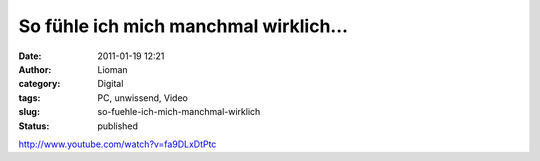 So fühle ich mich manchmal wirklich...
######################################
:date: 2011-01-19 12:21
:author: Lioman
:category: Digital
:tags: PC, unwissend, Video
:slug: so-fuehle-ich-mich-manchmal-wirklich
:status: published

http://www.youtube.com/watch?v=fa9DLxDtPtc
